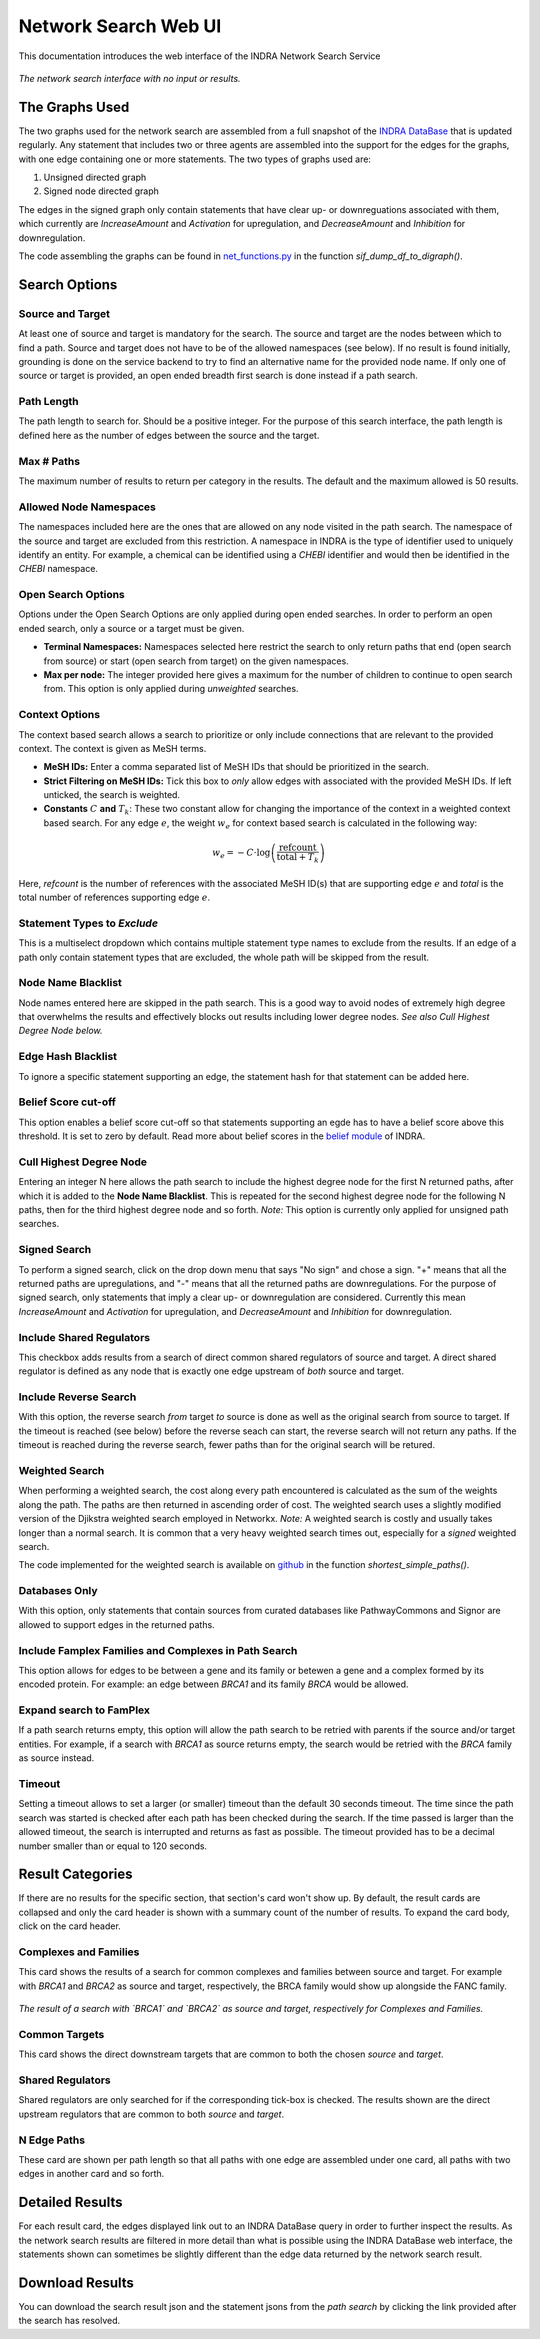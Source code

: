 =====================
Network Search Web UI
=====================
This documentation introduces the web interface of the INDRA Network Search
Service

.. figure:: ../_static/images/indra_network_search_screenshot.png
  :align: center
  :figwidth: 100 %

  *The network search interface with no input or results.*


The Graphs Used
---------------
The two graphs used for the network search are assembled from a full
snapshot of the `INDRA DataBase <https://github.com/indralab/indra_db>`_ that
is updated regularly. Any statement that includes two or three agents are
assembled into the support for the edges for the graphs, with one edge
containing one or more statements. The two types of graphs used are:

1. Unsigned directed graph
2. Signed node directed graph

The edges in the signed graph only contain statements that have clear
up- or downreguations associated with them, which currently are
`IncreaseAmount` and `Activation` for upregulation, and `DecreaseAmount` and
`Inhibition` for downregulation.

The code assembling the graphs can be found in `net_functions.py
<https://github.com/indralab/depmap_analysis/blob/master/depmap_analysis
/network_functions/net_functions.py>`_ in the function
`sif_dump_df_to_digraph()`.

Search Options
--------------

Source and Target
~~~~~~~~~~~~~~~~~
At least one of source and target is mandatory for the search. The source
and target are the nodes between which to find a path. Source and target does
not have to be of the allowed namespaces (see below). If no result is found
initially, grounding is done on the service backend to try to find an
alternative name for the provided node name. If only one of source or target
is provided, an open ended breadth first search is done instead if a path
search.

Path Length
~~~~~~~~~~~
The path length to search for. Should be a positive integer. For the purpose
of this search interface, the path length is defined here as the number of
edges between the source and the target.

Max # Paths
~~~~~~~~~~~
The maximum number of results to return per category in the results. The
default and the maximum allowed is 50 results.

Allowed Node Namespaces
~~~~~~~~~~~~~~~~~~~~~~~
The namespaces included here are the ones that are allowed on any node
visited in the path search. The namespace of the source and target are
excluded from this restriction. A namespace in INDRA is the type of
identifier used to uniquely identify an entity. For example, a chemical can
be identified using a `CHEBI` identifier and would then be identified in the
`CHEBI` namespace.

Open Search Options
~~~~~~~~~~~~~~~~~~~
Options under the Open Search Options are only applied during open ended
searches. In order to perform an open ended search, only a source or a
target must be given.

- **Terminal Namespaces:** Namespaces selected here restrict the search to
  only return paths that end (open search from source) or start (open
  search from target) on the given namespaces.
- **Max per node:** The integer provided here gives a maximum for the number
  of children to continue to open search from. This option is only applied
  during *unweighted* searches.

Context Options
~~~~~~~~~~~~~~~
The context based search allows a search to prioritize or only include
connections that are relevant to the provided context. The context is
given as MeSH terms.

- **MeSH IDs:** Enter a comma separated list of MeSH IDs that should be
  prioritized in the search.
- **Strict Filtering on MeSH IDs:** Tick this box to *only* allow edges with
  associated with the provided MeSH IDs. If left unticked, the search is
  weighted.
- **Constants** :math:`C` **and** :math:`T_k`: These two constant allow for
  changing the importance of the context in a weighted context based search.
  For any edge :math:`e`, the weight :math:`w_e` for context based search is
  calculated in the following way:

.. math::
    w_e = -C \cdot \log\left(\frac{\text{refcount}}{\text{total} + T_k}\right)

Here, `refcount` is the number of references with the associated MeSH
ID(s) that are supporting edge :math:`e` and `total` is the total number of
references supporting edge :math:`e`.

Statement Types to *Exclude*
~~~~~~~~~~~~~~~~~~~~~~~~~~~~
This is a multiselect dropdown which contains multiple statement type names
to exclude from the results. If an edge of a path only contain statement
types that are excluded, the whole path will be skipped from the result.

Node Name Blacklist
~~~~~~~~~~~~~~~~~~~
Node names entered here are skipped in the path search. This is a good way
to avoid nodes of extremely high degree that overwhelms the results and
effectively blocks out results including lower degree nodes. *See also Cull
Highest Degree Node below.*

Edge Hash Blacklist
~~~~~~~~~~~~~~~~~~~
To ignore a specific statement supporting an edge, the statement hash for
that statement can be added here.

Belief Score cut-off
~~~~~~~~~~~~~~~~~~~~
This option enables a belief score cut-off so that statements supporting an
egde has to have a belief score above this threshold. It is set to zero by
default. Read more about belief scores in the `belief module
<https://indra.readthedocs.io/en/latest/modules/belief/index.html>`_ of
INDRA.

Cull Highest Degree Node
~~~~~~~~~~~~~~~~~~~~~~~~
Entering an integer N here allows the path search to include the highest
degree node for the first N returned paths, after which it is added to the
**Node Name Blacklist**. This is repeated for the second highest degree node
for the following N paths, then for the third highest degree node and so
forth. *Note:* This option is currently only applied for unsigned path
searches.

Signed Search
~~~~~~~~~~~~~
To perform a signed search, click on the drop down menu that says "No sign"
and chose a sign. "+" means that all the returned paths are upregulations,
and "-" means that all the returned paths are downregulations. For the
purpose of signed search, only statements that imply a clear up- or
downregulation are considered. Currently this mean `IncreaseAmount` and
`Activation` for upregulation, and `DecreaseAmount` and `Inhibition` for
downregulation.

Include Shared Regulators
~~~~~~~~~~~~~~~~~~~~~~~~~
This checkbox adds results from a search of direct common shared regulators
of source and target. A direct shared regulator is defined as any node that
is exactly one edge upstream of *both* source and target.

Include Reverse Search
~~~~~~~~~~~~~~~~~~~~~~
With this option, the reverse search *from* target *to* source is done as
well as the original search from source to target. If the timeout is reached
(see below) before the reverse seach can start, the reverse search will
not return any paths. If the timeout is reached during the reverse search,
fewer paths than for the original search will be retured.

Weighted Search
~~~~~~~~~~~~~~~
When performing a weighted search, the cost along every path encountered is
calculated as the sum of the weights along the path. The paths are then
returned in ascending order of cost. The weighted search uses a slightly
modified version of the Djikstra weighted search employed in Networkx.
*Note:* A weighted search is costly and usually takes longer than
a normal search. It is common that a very heavy weighted search times out,
especially for a *signed* weighted search.

The code implemented for the weighted search is available on `github
<https://github.com/sorgerlab/indra/blob/master/indra/explanation/pathfinding/pathfinding.py>`_
in the function `shortest_simple_paths()`.

Databases Only
~~~~~~~~~~~~~~
With this option, only statements that contain sources from curated
databases like PathwayCommons and Signor are allowed to support edges in the
returned paths.

Include Famplex Families and Complexes in Path Search
~~~~~~~~~~~~~~~~~~~~~~~~~~~~~~~~~~~~~~~~~~~~~~~~~~~~~
This option allows for edges to be between a gene and its family or
betewen a gene and a complex formed by its encoded protein. For example: an
edge between `BRCA1` and its family `BRCA` would be allowed.

Expand search to FamPlex
~~~~~~~~~~~~~~~~~~~~~~~~
If a path search returns empty, this option will allow the path search to be
retried with parents if the source and/or target entities. For example, if a
search with `BRCA1` as source returns empty, the search would be retried
with the `BRCA` family as source instead.

Timeout
~~~~~~~
Setting a timeout allows to set a larger (or smaller) timeout than the
default 30 seconds timeout. The time since the path search was started is
checked after each path has been checked during the search. If the time
passed is larger than the allowed timeout, the search is interrupted and
returns as fast as possible. The timeout provided has to be a decimal number
smaller than or equal to 120 seconds.

Result Categories
-----------------
If there are no results for the specific section, that section's card won't
show up. By default, the result cards are collapsed and only the card header
is shown with a summary count of the number of results. To expand the card
body, click on the card header.

Complexes and Families
~~~~~~~~~~~~~~~~~~~~~~
This card shows the results of a search for common complexes and families
between source and target. For example with `BRCA1` and `BRCA2` as source
and target, respectively, the BRCA family would show up alongside the FANC
family.

.. figure:: ../_static/images/famplex_search.png
  :align: center
  :figwidth: 100 %

  *The result of a search with `BRCA1` and `BRCA2` as source and target,
  respectively for Complexes and Families.*


Common Targets
~~~~~~~~~~~~~~
This card shows the direct downstream targets that are common to both the
chosen `source` and `target`.

Shared Regulators
~~~~~~~~~~~~~~~~~
Shared regulators are only searched for if the corresponding tick-box is
checked. The results shown are the direct upstream regulators that are
common to both `source` and `target`.

N Edge Paths
~~~~~~~~~~~~
These card are shown per path length so that all paths with one edge are
assembled under one card, all paths with two edges in another card and so
forth.

Detailed Results
----------------
For each result card, the edges displayed link out to an INDRA DataBase query
in order to further inspect the results. As the network search results are
filtered in more detail than what is possible using the INDRA DataBase web
interface, the statements shown can sometimes be slightly different than the
edge data returned by the network search result.

Download Results
----------------
You can download the search result json and the statement jsons from the *path
search* by clicking the link provided after the search has resolved.
